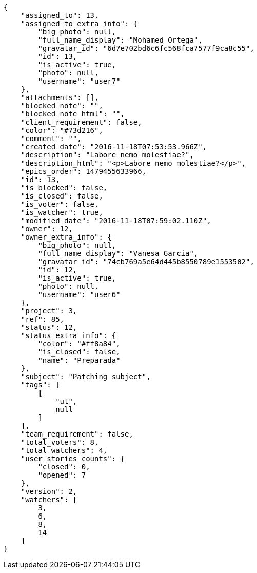 [source,json]
----
{
    "assigned_to": 13,
    "assigned_to_extra_info": {
        "big_photo": null,
        "full_name_display": "Mohamed Ortega",
        "gravatar_id": "6d7e702bd6c6fc568fca7577f9ca8c55",
        "id": 13,
        "is_active": true,
        "photo": null,
        "username": "user7"
    },
    "attachments": [],
    "blocked_note": "",
    "blocked_note_html": "",
    "client_requirement": false,
    "color": "#73d216",
    "comment": "",
    "created_date": "2016-11-18T07:53:53.966Z",
    "description": "Labore nemo molestiae?",
    "description_html": "<p>Labore nemo molestiae?</p>",
    "epics_order": 1479455633966,
    "id": 13,
    "is_blocked": false,
    "is_closed": false,
    "is_voter": false,
    "is_watcher": true,
    "modified_date": "2016-11-18T07:59:02.110Z",
    "owner": 12,
    "owner_extra_info": {
        "big_photo": null,
        "full_name_display": "Vanesa Garcia",
        "gravatar_id": "74cb769a5e64d445b8550789e1553502",
        "id": 12,
        "is_active": true,
        "photo": null,
        "username": "user6"
    },
    "project": 3,
    "ref": 85,
    "status": 12,
    "status_extra_info": {
        "color": "#ff8a84",
        "is_closed": false,
        "name": "Preparada"
    },
    "subject": "Patching subject",
    "tags": [
        [
            "ut",
            null
        ]
    ],
    "team_requirement": false,
    "total_voters": 8,
    "total_watchers": 4,
    "user_stories_counts": {
        "closed": 0,
        "opened": 7
    },
    "version": 2,
    "watchers": [
        3,
        6,
        8,
        14
    ]
}
----
